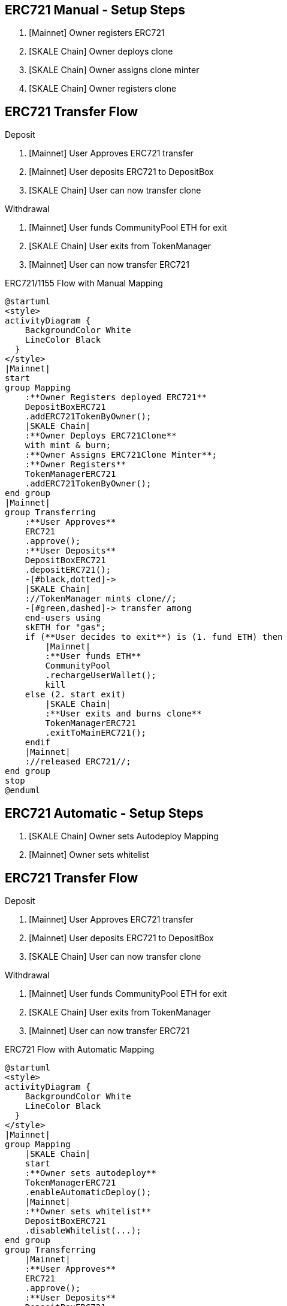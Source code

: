 ## ERC721 Manual - Setup Steps

. [Mainnet] Owner registers ERC721
. [SKALE Chain] Owner deploys clone
. [SKALE Chain] Owner assigns clone minter
. [SKALE Chain] Owner registers clone

## ERC721 Transfer Flow

Deposit

. [Mainnet] User Approves ERC721 transfer
. [Mainnet] User deposits ERC721 to DepositBox
. [SKALE Chain] User can now transfer clone

Withdrawal

. [Mainnet] User funds CommunityPool ETH for exit
. [SKALE Chain] User exits from TokenManager
. [Mainnet] User can now transfer ERC721

.ERC721/1155 Flow with Manual Mapping

ifdef::env-github[image::https://www.plantuml.com/plantuml/svg/ZPDDQzj048Rl-XL32iKMiKLoATGX9Fw0GcDQKfSSIWyRxrWQl9eLEwiafkv_hxLQ2ulYqhdftNdduzdLdNZbV5sQv4Rypk1jejQUNiZlvgHofqhubS0XfcgzpPsjMS-iiGwU2l8OJXw8iTMcvf1qq7udDraijbygOaQ_JqAVf2bHmL9L5N4Ux1_JzCiheuD7p4ayEW6DbR4xrB1ud7sulahJa3Z7oWhvgNrhvI2EbTRjvyfkaQUxK6imd8JJ_RVFzmyBc1MAUD_lDWyz9BQO6SiO-xoIBw0azl0Udcl7axxnNeHoxXbXIUpHfUdap4QnSXXngLZbwFvh1sGDWTW9nvRWoYcM3JftWl6xDEDLbRClU6pPQzCUHJYT8tALVsBMhTfAnmgZ7--Ucok_rDPxr3z7j-UePzdfxe6kmBfXbsLThTmXygLMKeHQuEEEe4hBEOGqP3sg1Pr0BNGKPRjOVOADTN2HAxbe2z861d53ZMlIAE0ju1lvD1q22Goknh2fMSF1F0HV82SGewFTAH5MC4ZZQ6c5cDcoh9dyxgkrfbF73jU5SZaslYTb3Fh8BSIMJ9kBHX06rsC8FqWOS1Yp-YZ_6YRa2YZMuPr6e76mi-yjJjTuLxRPit-do9esIHz2l4A71fLqlsMMdJvGyRPAxf1rNPe_[]]
ifndef::env-github[]

[plantuml]
....
@startuml
<style>
activityDiagram {
    BackgroundColor White
    LineColor Black
  }
</style>
|Mainnet|
start
group Mapping
    :**Owner Registers deployed ERC721**
    DepositBoxERC721
    .addERC721TokenByOwner();
    |SKALE Chain|
    :**Owner Deploys ERC721Clone**
    with mint & burn;
    :**Owner Assigns ERC721Clone Minter**;
    :**Owner Registers**
    TokenManagerERC721
    .addERC721TokenByOwner();
end group
|Mainnet|
group Transferring
    :**User Approves**
    ERC721
    .approve();
    :**User Deposits**
    DepositBoxERC721
    .depositERC721();
    -[#black,dotted]->
    |SKALE Chain|
    ://TokenManager mints clone//;
    -[#green,dashed]-> transfer among 
    end-users using 
    skETH for "gas";
    if (**User decides to exit**) is (1. fund ETH) then
        |Mainnet|
        :**User funds ETH**
        CommunityPool
        .rechargeUserWallet();
        kill
    else (2. start exit)
        |SKALE Chain|
        :**User exits and burns clone**
        TokenManagerERC721
        .exitToMainERC721();
    endif
    |Mainnet|
    ://released ERC721//;
end group
stop
@enduml
....

endif::[]


## ERC721 Automatic - Setup Steps

. [SKALE Chain] Owner sets Autodeploy Mapping
. [Mainnet] Owner sets whitelist

## ERC721 Transfer Flow

Deposit

. [Mainnet] User Approves ERC721 transfer
. [Mainnet] User deposits ERC721 to DepositBox
. [SKALE Chain] User can now transfer clone

Withdrawal

. [Mainnet] User funds CommunityPool ETH for exit
. [SKALE Chain] User exits from TokenManager
. [Mainnet] User can now transfer ERC721

.ERC721 Flow with Automatic Mapping

ifdef::env-github[image::https://www.plantuml.com/plantuml/svg/VLB1Qjj04BthAuRqOfj48haKqX0IEuP2OrfQ5nzA3sljM5wycXKxeoIcxhzN6icfm4tt9BsPz-RDsxrZCL7gqYStB7kFjud9nJqvsJyuKqHJmgy4cZCr-Qw8eIOx2pv4M6sTe5OU7M67JNtJr62_avki5piiZ2D2EIGjkOA5gIf7XH8FtpxTFyvXjcrQ3ege5_swdam-FnD6O1G6KqkmMFcmdqoql0mxf8KXKs2SVvszlxfKE4KoQu_tJNjfnEKFoXcDFsZrhvVJ2S_jEjwnz0CQPc0dq_0obBUEM_tLiNcKfcaZZcH1r-kNN4P3lC4O-qrF9tzdZ71VLJ4y8VSZXuDCLrBd0qRlYlzliaCxwAXmyUFTkhsTSnj4qFwyk7tZ2gwpR1Wkb8w48VU1aBFiLQo8Y7Hk3MzL3AHV6KmPg01jGx8NDMDagDaTGTxDbnzX4oAS5ORFEa6tWL6_eiNSMMIG0FZYckiOWsCONQQmgSb2Gnw3R96KTvhj82qbSClGkBep2sLPavFzbn3yAvf6pBSc5jZoLiPx50skFpldkrxqZ32wIhk7gWR7MZZ9yiHCsyjWoCAwZjGdUZJszejMTort6TezXvUg0RlDlnvObaNqQ1WjT8mi6xvIbb0bTyr_NVe_[]]
ifndef::env-github[]

[plantuml]
....
@startuml
<style>
activityDiagram {
    BackgroundColor White
    LineColor Black
  }
</style>
|Mainnet|
group Mapping
    |SKALE Chain|
    start
    :**Owner sets autodeploy**
    TokenManagerERC721
    .enableAutomaticDeploy();
    |Mainnet|
    :**Owner sets whitelist**
    DepositBoxERC721
    .disableWhitelist(...);
end group
group Transferring
    |Mainnet|
    :**User Approves**
    ERC721
    .approve();
    :**User Deposits**
    DepositBoxERC721
    .depositERC721();
    -[#black,dotted]->
    |SKALE Chain|
    ://TokenManager mints clones//;
    -[#green,dashed]-> transfer among 
    end-users using 
    skETH for "gas";
    if (**User decides to exit**) is (1. fund ETH) then
        |Mainnet|
        :**User funds ETH**
        CommunityPool
        .rechargeUserWallet();
        kill
    else (2. start exit)
        |SKALE Chain|
        :**User exits and burns clone**
        TokenManagerERC721
        .exitToMainERC721();
    endif
    |Mainnet|
    ://released ERC721//;
end group
stop
@enduml
....

endif::[]

## ERC1155 Automatic Setup Steps

. [SKALE Chain] Owner sets Autodeploy Mapping
. [Mainnet] Owner sets whitelist

## ERC1155 Transfer Flow

Deposit

. [Mainnet] User Approves ERC1155 transfer
. [Mainnet] User deposits ERC1155 to DepositBox
. [SKALE Chain] User can now transfer clone

Withdrawal

. [Mainnet] User funds CommunityPool ETH for exit
. [SKALE Chain] User exits from TokenManager
. [Mainnet] User can now transfer ERC1155

.ERC1155 Flow with Automatic Mapping

ifdef::env-github[image::https://www.plantuml.com/plantuml/svg/XL9DQzj04BthLmpfnJQnX0EXa8OGsp4K6jFIklXGUbXhn_BYrQpO6IKnTVzxfTNQk7L3zhIycJVlpSSzY_9IbpQvPTbPl4jKBkR9oEx1gCAh4dubqBo9ohU5TpNfgRFEmt9Z14FaqH1ssCGsIGtsExdDOh7zN1aYb7tIaYkOgweoL0JY_jkdyUCCfficPH-Gu2NyRWQ3py-47XY5GTNYD5RMxGQ345wuBT9SaIhGpxvEHwFhwu2dI6fbSTpabqfC_X18lVw7Jl1evbpYkUt76fQeq30T6vcubx_gQyEjmFAGtKlJjAcEf24q6DjSU4MyHkzZh-VItnazZAlAkoVagDaelRyQTKAg2qNhHqQqnM-uxE287MeCVxnRjHkwr4u4zS_XtIjhkCcoqm53QKWOSki8ESkEnGgFI9TQyIOK0ubDWoeT5H3IaFImPlGCDPi3oDlPuYEidOUBGl55Lz2ieHURr9WRZGpY05zCiv4-68RUA8LrJHeQSXzaWnHuvzCzcLSWSCle1XRUr9LbJKPsNvopHpJrc6-KBx3bBPMrA75muMsDxNBHCaBlAksEDHZiXy3PBC_CjBaCYZIiQaznej7OwrSTxRNaXMiR_MUjIDgi_tTaMURHecBK42bPTdggBAvAxf5qNTe_[]]
ifndef::env-github[]

[plantuml]
....
@startuml
<style>
activityDiagram {
    BackgroundColor White
    LineColor Black
  }
</style>
|Mainnet|
group Mapping
    |SKALE Chain|
    start
    :**Owner sets autodeploy**
    TokenManagerERC1155
    .enableAutomaticDeploy();
    |Mainnet|
    :**Owner sets whitelist**
    DepositBoxERC1155
    .disableWhitelist(...);
end group
group Transferring
    |Mainnet|
    :**User Approves**
    ERC721
    .approve();
    :**User Deposits**
    DepositBoxERC1155
    .depositERC1155();
    -[#black,dotted]->
    |SKALE Chain|
    ://TokenManager mints clones//;
    -[#green,dashed]-> transfer among 
    end-users using 
    skETH for "gas";
    if (**User decides to exit**) is (1. fund ETH) then
        |Mainnet|
        :**User funds ETH**
        CommunityPool
        .rechargeUserWallet();
        kill
    else (2. start exit)
        |SKALE Chain|
        :**User exits and burns clone**
        TokenManagerERC1155
        .exitToMainERC1155();
    endif
    |Mainnet|
    ://released ERC1155//;
end group
stop
@enduml
....

endif::[]
